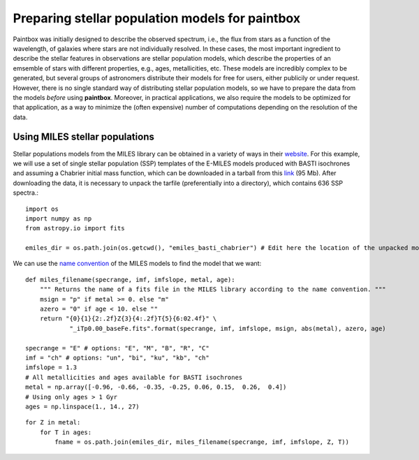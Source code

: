 Preparing stellar population models for **paintbox**
----------------------------------------------------

Paintbox was initially designed to describe the observed spectrum, i.e.,
the flux from stars as a function of the wavelength, of galaxies where
stars are not individually resolved. In these cases, the most important
ingredient to describe the stellar features in observations are stellar
population models, which describe the properties of an emsemble of stars
with different properties, e.g., ages, metallicities, etc. These models
are incredibly complex to be generated, but several groups of
astronomers distribute their models for free for users, either publicily
or under request. However, there is no single standard way of
distributing stellar population models, so we have to prepare the data
from the models *before* using **paintbox**. Moreover, in practical
applications, we also require the models to be optimized for that
application, as a way to minimize the (often expensive) number of
computations depending on the resolution of the data.

Using MILES stellar populations
~~~~~~~~~~~~~~~~~~~~~~~~~~~~~~~

Stellar populations models from the MILES library can be obtained in a
variety of ways in their
`website <http://research.iac.es/proyecto/miles//pages/stellar-libraries/miles-library.php>`__.
For this example, we will use a set of single stellar population (SSP)
templates of the E-MILES models produced with BASTI isochrones and
assuming a Chabrier initial mass function, which can be downloaded in a
tarball from this
`link <ftp://milespublic:phoShi4v@ftp.iac.es/E-MILES/EMILES_BASTI_BASE_CH_FITS.tar.gz>`__
(95 Mb). After downloading the data, it is necessary to unpack the
tarfile (preferentially into a directory), which contains 636 SSP
spectra.::

    import os
    import numpy as np
    from astropy.io import fits 
    
    emiles_dir = os.path.join(os.getcwd(), "emiles_basti_chabrier") # Edit here the location of the unpacked models

We can use the `name
convention <http://research.iac.es/proyecto/miles/pages/ssp-models/name-convention.php>`__
of the MILES models to find the model that we want::

    def miles_filename(specrange, imf, imfslope, metal, age):
        """ Returns the name of a fits file in the MILES library according to the name convention. """
        msign = "p" if metal >= 0. else "m"
        azero = "0" if age < 10. else ""
        return "{0}{1}{2:.2f}Z{3}{4:.2f}T{5}{6:02.4f}" \
                "_iTp0.00_baseFe.fits".format(specrange, imf, imfslope, msign, abs(metal), azero, age)
    
    specrange = "E" # options: "E", "M", "B", "R", "C"
    imf = "ch" # options: "un", "bi", "ku", "kb", "ch"
    imfslope = 1.3
    # All metallicities and ages available for BASTI isochrones
    metal = np.array([-0.96, -0.66, -0.35, -0.25, 0.06, 0.15,  0.26,  0.4]) 
    # Using only ages > 1 Gyr 
    ages = np.linspace(1., 14., 27)



::

    for Z in metal:
        for T in ages:
            fname = os.path.join(emiles_dir, miles_filename(specrange, imf, imfslope, Z, T))

